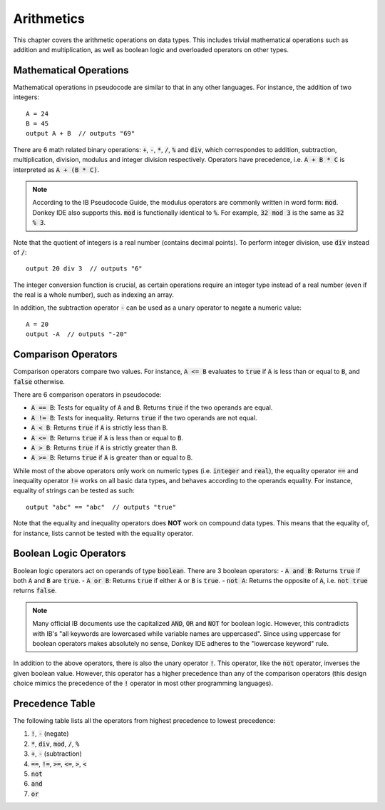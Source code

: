 .. highlight:: donkey
.. _arithmetics:

Arithmetics
===========

This chapter covers the arithmetic operations on data types. This includes trivial mathematical operations such as addition and multiplication, as well as boolean logic and overloaded operators on other types.

Mathematical Operations
-----------------------

Mathematical operations in pseudocode are similar to that in any other languages. For instance, the addition of two integers::

    A = 24
    B = 45
    output A + B  // outputs "69"

There are 6 math related binary operations: :code:`+`, :code:`-`, :code:`*`, :code:`/`, :code:`%` and :code:`div`, which correspondes to addition, subtraction, multiplication, division, modulus and integer division respectively. Operators have precedence, i.e. :code:`A + B * C` is interpreted as :code:`A + (B * C)`.

.. note::

    According to the IB Pseudocode Guide, the modulus operators are commonly written in word form: :code:`mod`. Donkey IDE also supports this. :code:`mod` is functionally identical to :code:`%`. For example, :code:`32 mod 3` is the same as :code:`32 % 3`.

Note that the quotient of integers is a real number (contains decimal points). To perform integer division, use :code:`div` instead of :code:`/`::

    output 20 div 3  // outputs "6"

The integer conversion function is crucial, as certain operations require an integer type instead of a real number (even if the real is a whole number), such as indexing an array.

In addition, the subtraction operator :code:`-` can be used as a unary operator to negate a numeric value::

    A = 20
    output -A  // outputs "-20"

Comparison Operators
--------------------

Comparison operators compare two values. For instance, :code:`A <= B` evaluates to :code:`true` if :code:`A` is less than or equal to :code:`B`, and :code:`false` otherwise.

There are 6 comparison operators in pseudocode:

- :code:`A == B`: Tests for equality of :code:`A` and :code:`B`. Returns :code:`true` if the two operands are equal.
- :code:`A != B`: Tests for inequality. Returns :code:`true` if the two operands are not equal.
- :code:`A < B`: Returns :code:`true` if :code:`A` is strictly less than :code:`B`.
- :code:`A <= B`: Returns  :code:`true` if :code:`A` is less than or equal to :code:`B`.
- :code:`A > B`: Returns :code:`true` if :code:`A` is strictly greater than :code:`B`.
- :code:`A >= B`: Returns :code:`true` if :code:`A` is greater than or equal to :code:`B`.

While most of the above operators only work on numeric types (i.e. :code:`integer` and :code:`real`), the equality operator :code:`==` and inequality operator :code:`!=` works on all basic data types, and behaves according to the operands equality. For instance, equality of strings can be tested as such::

    output "abc" == "abc"  // outputs "true"

Note that the equality and inequality operators does **NOT** work on compound data types. This means that the equality of, for instance, lists cannot be tested with the equality operator.

Boolean Logic Operators
-----------------------

Boolean logic operators act on operands of type :code:`boolean`. There are 3 boolean operators:
- :code:`A and B`: Returns :code:`true` if both :code:`A` and :code:`B` are :code:`true`.
- :code:`A or B`: Returns :code:`true` if either :code:`A` or :code:`B` is :code:`true`.
- :code:`not A`: Returns the opposite of :code:`A`, i.e. :code:`not true` returns :code:`false`.

.. note::

    Many official IB documents use the capitalized :code:`AND`, :code:`OR` and :code:`NOT` for boolean logic. However, this contradicts with IB's "all keywords are lowercased while variable names are uppercased". Since using uppercase for boolean operators makes absolutely no sense, Donkey IDE adheres to the "lowercase keyword" rule.

In addition to the above operators, there is also the unary operator :code:`!`. This operator, like the :code:`not` operator, inverses the given boolean value. However, this operator has a higher precedence than any of the comparison operators (this design choice mimics the precedence of the :code:`!` operator in  most other programming languages).

Precedence Table
----------------

The following table lists all the operators from highest precedence to lowest precedence:

1. :code:`!`, :code:`-` (negate)
2. :code:`*`, :code:`div`, :code:`mod`, :code:`/`, :code:`%`
3. :code:`+`, :code:`-` (subtraction)
4. :code:`==`, :code:`!=`, :code:`>=`, :code:`<=`, :code:`>`, :code:`<`
5. :code:`not`
6. :code:`and`
7. :code:`or`